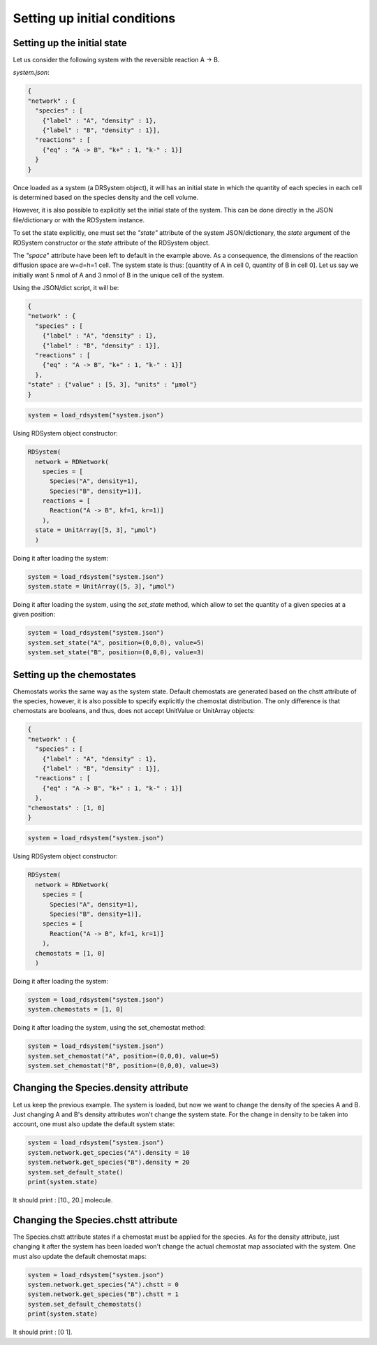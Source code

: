 Setting up initial conditions
=============================

Setting up the initial state
----------------------------

Let us consider the following system
with the reversible reaction A -> B.

*system.json*:

.. code:: json

  {
  "network" : {
    "species" : [
      {"label" : "A", "density" : 1},
      {"label" : "B", "density" : 1}],
    "reactions" : [
      {"eq" : "A -> B", "k+" : 1, "k-" : 1}]
    }
  }

Once loaded as a system (a DRSystem object),
it will has an initial state in which the quantity of each species in each cell
is determined based on the species density and the cell volume.

However, it is also possible to explicitly set the initial state of the system.
This can be done directly in the JSON file/dictionary or with the RDSystem instance.

To set the state explicitly, one must set the *"state"* attribute of the system JSON/dictionary,
the *state* argument of the RDSystem constructor or the
*state* attribute of the RDSystem object.

The *"space*" attribute have been left to default in the example above.
As a consequence, the dimensions of the reaction diffusion space are w=d=h=1 cell. 
The system state is thus: [quantity of A in cell 0, quantity of B in cell 0].
Let us say we initially want 5 nmol of A and 3 nmol of B in the unique cell of the system.

Using the JSON/dict script, it will be:

.. code:: json

  {
  "network" : {
    "species" : [
      {"label" : "A", "density" : 1},
      {"label" : "B", "density" : 1}],
    "reactions" : [
      {"eq" : "A -> B", "k+" : 1, "k-" : 1}]
    },
  "state" : {"value" : [5, 3], "units" : "µmol"}
  }

.. code:: python

  system = load_rdsystem("system.json")

Using RDSystem object constructor:

.. code:: python

  RDSystem(
    network = RDNetwork(
      species = [
        Species("A", density=1),
        Species("B", density=1)],
      reactions = [
        Reaction("A -> B", kf=1, kr=1)]
      ),
    state = UnitArray([5, 3], "µmol")
    )

Doing it after loading the system:

.. code:: python

  system = load_rdsystem("system.json")
  system.state = UnitArray([5, 3], "µmol")

Doing it after loading the system, using the *set_state* method,
which allow to set the quantity of a given species at a given position:

.. code:: python

  system = load_rdsystem("system.json")
  system.set_state("A", position=(0,0,0), value=5)
  system.set_state("B", position=(0,0,0), value=3)

Setting up the chemostates
--------------------------

Chemostats works the same way as the system state.
Default chemostats are generated based on the chstt attribute of the species,
however, it is also possible to specify explicitly the chemostat distribution.
The only difference is that chemostats are booleans, and thus, does not accept UnitValue or UnitArray objects:

.. code:: json

  {
  "network" : {
    "species" : [
      {"label" : "A", "density" : 1},
      {"label" : "B", "density" : 1}],
    "reactions" : [
      {"eq" : "A -> B", "k+" : 1, "k-" : 1}]
    },
  "chemostats" : [1, 0]
  }

.. code:: python

  system = load_rdsystem("system.json")

Using RDSystem object constructor:

.. code:: python

  RDSystem(
    network = RDNetwork(
      species = [
        Species("A", density=1),
        Species("B", density=1)],
      species = [
        Reaction("A -> B", kf=1, kr=1)]
      ),
    chemostats = [1, 0]
    )

Doing it after loading the system:

.. code:: python

  system = load_rdsystem("system.json")
  system.chemostats = [1, 0]


Doing it after loading the system, using the set_chemostat method:

.. code:: python

  system = load_rdsystem("system.json")
  system.set_chemostat("A", position=(0,0,0), value=5)
  system.set_chemostat("B", position=(0,0,0), value=3)

Changing the Species.density attribute
--------------------------------------

Let us keep the previous example.
The system is loaded, but now we want to change the density of the species A and B.
Just changing A and B's density attributes won't change the system state.
For the change in density to be taken into account, one must also update the default system state:

.. code:: python

  system = load_rdsystem("system.json")
  system.network.get_species("A").density = 10
  system.network.get_species("B").density = 20
  system.set_default_state()
  print(system.state)

It should print : [10., 20.] molecule.

Changing the Species.chstt attribute
----------------------------------------

The Species.chstt attribute states if a chemostat must be
applied for the species.
As for the density attribute, just changing it after the system has been loaded won't
change the actual chemostat map associated with the system.
One must also update the default chemostat maps:

.. code:: python

  system = load_rdsystem("system.json")
  system.network.get_species("A").chstt = 0
  system.network.get_species("B").chstt = 1
  system.set_default_chemostats()
  print(system.state)

It should print : [0 1].
